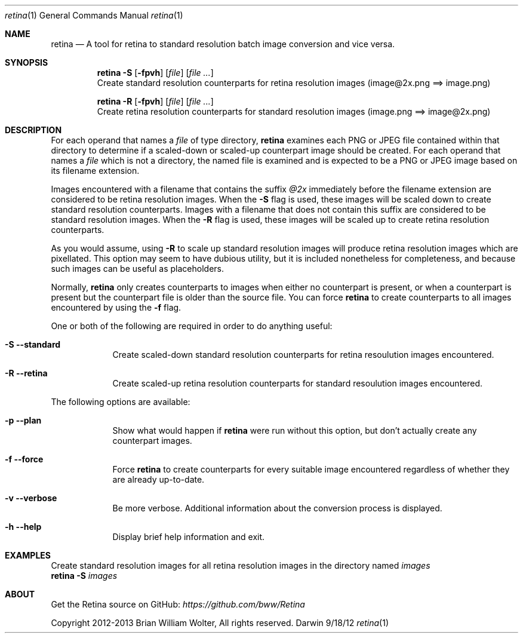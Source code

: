 .\"Modified from man(1) of FreeBSD, the NetBSD mdoc.template, and mdoc.samples.
.\"See Also:
.\"man mdoc.samples for a complete listing of options
.\"man mdoc for the short list of editing options
.\"/usr/share/misc/mdoc.template
.Dd 9/18/12               \" DATE 
.Dt retina 1              \" Program name and manual section number 
.Os Darwin
.Sh NAME                  \" Section Header - required - don't modify 
.Nm retina
.\" Use .Nm macro to designate other names for the documented program.
.Nd A tool for retina to standard resolution batch image conversion and vice versa.
.Sh SYNOPSIS
.Nm
.Fl S
.Op Fl fpvh
.Op Ar file
.Op Ar
.br
Create standard resolution counterparts for retina resolution images (image@2x.png ==> image.png)
.Pp
.Nm
.Fl R
.Op Fl fpvh
.Op Ar file
.Op Ar
.br
Create retina resolution counterparts for standard resolution images (image.png ==> image@2x.png)
.Sh DESCRIPTION          \" Section Header - required - don't modify
For each operand that names a
.Ar file
of type directory,
.Nm
examines each PNG or JPEG file contained within that directory to determine if a scaled-down or scaled-up
counterpart image should be created. For each operand that names a
.Ar file
which is not a directory, the named file is examined and is expected to be a PNG or JPEG image based on
its filename extension.
.Pp
Images encountered with a filename that contains the suffix
.Ar @2x
immediately before the filename extension are considered to be retina resolution images. When the
.Fl S
flag is used, these images will be scaled down to create standard resolution counterparts.
Images with a filename that does not contain this suffix are considered to be standard
resolution images. When the
.Fl R
flag is used, these images will be scaled up to create retina resolution counterparts.
.Pp
As you would assume, using
.Fl R
to scale up standard resolution images will produce retina resolution images which are pixellated.
This option may seem to have dubious utility, but it is included nonetheless for completeness, and
because such images can be useful as placeholders.
.Pp
Normally,
.Nm
only creates counterparts to images when either no counterpart is present, or when a counterpart
is present but the counterpart file is older than the source file. You can force
.Nm
to create counterparts to all images encountered by using the
.Fl f
flag.
.Pp
One or both of the following are required in order to do anything useful:
.Bl -tag -width -indent  \" Differs from above in tag removed 
.It Fl S -standard
Create scaled-down standard resolution counterparts for retina resoulution images encountered.
.It Fl R -retina
Create scaled-up retina resolution counterparts for standard resoulution images encountered.
.El                      \" Ends the list
.Pp
The following options are available:
.Bl -tag -width -indent  \" Differs from above in tag removed 
.It Fl p -plan
Show what would happen if
.Nm
were run without this option, but don't actually create any counterpart images.
.It Fl f -force
Force
.Nm
to create counterparts for every suitable image encountered regardless of whether they are already up-to-date.
.It Fl v -verbose
Be more verbose. Additional information about the conversion process is displayed.
.It Fl h -help
Display brief help information and exit.
.El                      \" Ends the list
.Sh EXAMPLES
Create standard resolution images for all retina resolution images in the directory named
.Ar images
.br
.Nm
.Fl S
.Ar images
.Sh ABOUT
Get the Retina source on GitHub:
.Ar https://github.com/bww/Retina
.Pp
Copyright 2012-2013 Brian William Wolter, All rights reserved.
.\" .Sh ENVIRONMENT      \" May not be needed
.\" .Bl -tag -width "ENV_VAR_1" -indent \" ENV_VAR_1 is width of the string ENV_VAR_1
.\" .It Ev ENV_VAR_1
.\" Description of ENV_VAR_1
.\" .It Ev ENV_VAR_2
.\" Description of ENV_VAR_2
.\" .El                      
.\" .Sh DIAGNOSTICS       \" May not be needed
.\" .Bl -diag
.\" .It Diagnostic Tag
.\" Diagnostic informtion here.
.\" .It Diagnostic Tag
.\" Diagnostic informtion here.
.\" .El
.\" .Sh SEE ALSO 
.\" List links in ascending order by section, alphabetically within a section.
.\" Please do not reference files that do not exist without filing a bug report
.\" .Xr a 1 , 
.\" .Sh BUGS              \" Document known, unremedied bugs 
.\" .Sh HISTORY           \" Document history if command behaves in a unique manner
